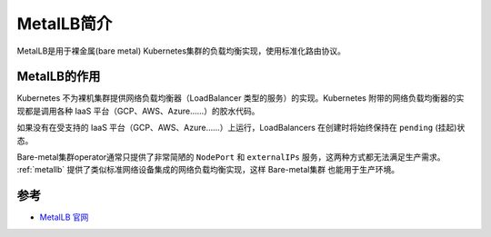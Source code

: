 .. _intro_metallb:

=====================
MetalLB简介
=====================

MetalLB是用于裸金属(bare metal) Kubernetes集群的负载均衡实现，使用标准化路由协议。

MetalLB的作用
=================

Kubernetes 不为裸机集群提供网络负载均衡器（LoadBalancer 类型的服务）的实现。Kubernetes 附带的网络负载均衡器的实现都是调用各种 IaaS 平台（GCP、AWS、Azure……）的胶水代码。

如果没有在受支持的 IaaS 平台（GCP、AWS、Azure……）上运行，LoadBalancers 在创建时将始终保持在 ``pending`` (挂起)状态。

Bare-metal集群operator通常只提供了非常简陋的 ``NodePort`` 和 ``externalIPs`` 服务，这两种方式都无法满足生产需求。 :ref:`metallb` 提供了类似标准网络设备集成的网络负载均衡实现，这样 Bare-metal集群 也能用于生产环境。

参考
========

- `MetalLB 官网 <https://metallb.universe.tf>`_
